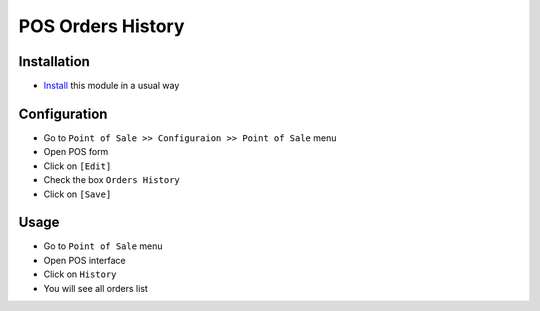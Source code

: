 ====================
 POS Orders History
====================

Installation
============

* `Install <https://odoo-development.readthedocs.io/en/latest/odoo/usage/install-module.html>`__ this module in a usual way

Configuration
=============

* Go to ``Point of Sale >> Configuraion >> Point of Sale`` menu
* Open POS form
* Click on ``[Edit]``
* Check the box ``Orders History``
* Click on ``[Save]``

Usage
=====

* Go to ``Point of Sale`` menu
* Open POS interface
* Click on ``History``
* You will see all orders list
